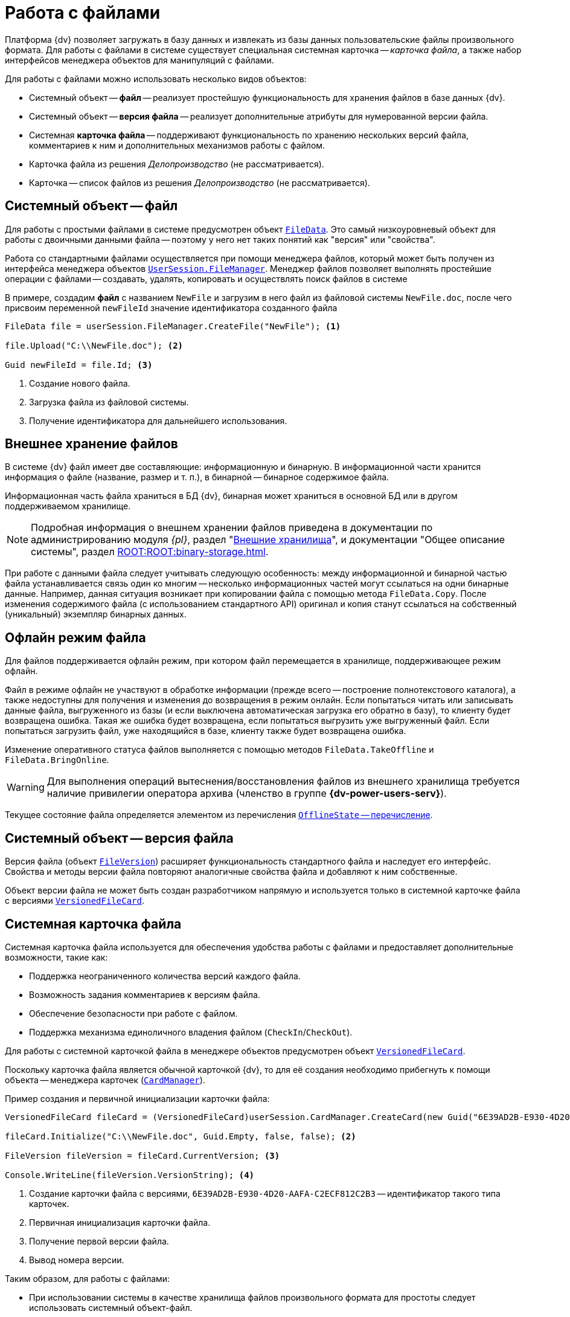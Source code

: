 = Работа с файлами

Платформа {dv} позволяет загружать в базу данных и извлекать из базы данных пользовательские файлы произвольного формата. Для работы с файлами в системе существует специальная системная карточка -- _карточка файла_, а также набор интерфейсов менеджера объектов для манипуляций с файлами.

.Для работы с файлами можно использовать несколько видов объектов:
* Системный объект -- *файл* -- реализует простейшую функциональность для хранения файлов в базе данных {dv}.
* Системный объект -- *версия файла* -- реализует дополнительные атрибуты для нумерованной версии файла.
* Системная *карточка файла* -- поддерживают функциональность по хранению нескольких версий файла, комментариев к ним и дополнительных механизмов работы с файлом.
* Карточка файла из решения _Делопроизводство_ (не рассматривается).
* Карточка -- список файлов из решения _Делопроизводство_ (не рассматривается).

== Системный объект -- файл

Для работы с простыми файлами в системе предусмотрен объект `xref:Platform-ObjectManager-ILockable:FileData_CL.adoc[FileData]`. Это самый низкоуровневый объект для работы с двоичными данными файла -- поэтому у него нет таких понятий как "версия" или "свойства".

Работа со стандартными файлами осуществляется при помощи менеджера файлов, который может быть получен из интерфейса менеджера объектов `xref:Platform-ObjectManager-UserSession:UserSession.FileManager_PR.adoc[UserSession.FileManager]`. Менеджер файлов позволяет выполнять простейшие операции с файлами -- создавать, удалять, копировать и осуществлять поиск файлов в системе

В примере, создадим *файл* с названием `NewFile` и загрузим в него файл из файловой системы `NewFile.doc`, после чего присвоим переменной `newFileId` значение идентификатора созданного файла

[source,csharp]
----
FileData file = userSession.FileManager.CreateFile("NewFile"); <.>

file.Upload("C:\\NewFile.doc"); <.>

Guid newFileId = file.Id; <.>
----
<.> Создание нового файла.
<.> Загрузка файла из файловой системы.
<.> Получение идентификатора для дальнейшего использования.

== Внешнее хранение файлов

В системе {dv} файл имеет две составляющие: информационную и бинарную. В информационной части хранится информация о файле (название, размер и т. п.), в бинарной -- бинарное содержимое файла.

Информационная часть файла храниться в БД {dv}, бинарная может храниться в основной БД или в другом поддерживаемом хранилище.

[NOTE]
====
Подробная информация о внешнем хранении файлов приведена в документации по администрированию модуля _{pl}_, раздел "xref:external-storages:external-storages-develop.adoc[Внешние хранилища]", и документации "Общее описание системы", раздел xref:ROOT:ROOT:binary-storage.adoc[].
====

При работе с данными файла следует учитывать следующую особенность: между информационной и бинарной частью файла устанавливается связь один ко многим -- несколько информационных частей могут ссылаться на одни бинарные данные. Например, данная ситуация возникает при копировании файла с помощью метода `FileData.Copy`. После изменения содержимого файла (с использованием стандартного API) оригинал и копия станут ссылаться на собственный (уникальный) экземпляр бинарных данных.

== Офлайн режим файла

Для файлов поддерживается офлайн режим, при котором файл перемещается в хранилище, поддерживающее режим офлайн.

Файл в режиме офлайн не участвуют в обработке информации (прежде всего -- построение полнотекстового каталога), а также недоступны для получения и изменения до возвращения в режим онлайн. Если попытаться читать или записывать данные файла, выгруженного из базы (и если выключена автоматическая загрузка его обратно в базу), то клиенту будет возвращена ошибка. Такая же ошибка будет возвращена, если попытаться выгрузить уже выгруженный файл. Если попытаться загрузить файл, уже находящийся в базе, клиенту также будет возвращена ошибка.

Изменение оперативного статуса файлов выполняется с помощью методов `FileData.TakeOffline` и `FileData.BringOnline`.

[WARNING]
====
Для выполнения операций вытеснения/восстановления файлов из внешнего хранилища требуется наличие привилегии оператора архива (членство в группе *{dv-power-users-serv}*).
====

Текущее состояние файла определяется элементом из перечисления xref:Platform-ObjectManager-Metadata:OfflineState_EN.adoc[`OfflineState` -- перечисление].

== Системный объект -- версия файла

Версия файла (объект `xref:Platform-ObjectManager-SystemCards:FileVersion_CL.adoc[FileVersion]`) расширяет функциональность стандартного файла и наследует его интерфейс. Свойства и методы версии файла повторяют аналогичные свойства файла и добавляют к ним собственные.

Объект версии файла не может быть создан разработчиком напрямую и используется только в системной карточке файла с версиями `xref:Platform-ObjectManager-SystemCards:VersionedFileCard_CL.adoc[VersionedFileCard]`.

== Системная карточка файла

Системная карточка файла используется для обеспечения удобства работы с файлами и предоставляет дополнительные возможности, такие как:

* Поддержка неограниченного количества версий каждого файла.
* Возможность задания комментариев к версиям файла.
* Обеспечение безопасности при работе с файлом.
* Поддержка механизма единоличного владения файлом (`CheckIn`/`CheckOut`).

Для работы с системной карточкой файла в менеджере объектов предусмотрен объект `xref:Platform-ObjectManager-SystemCards:VersionedFileCard_CL.adoc[VersionedFileCard]`.

Поскольку карточка файла является обычной карточкой {dv}, то для её создания необходимо прибегнуть к помощи объекта -- менеджера карточек (`xref:Platform-ObjectManager-CardManager:CardManager_CL.adoc[CardManager]`).

.Пример создания и первичной инициализации карточки файла:
[source,csharp]
----
VersionedFileCard fileCard = (VersionedFileCard)userSession.CardManager.CreateCard(new Guid("6E39AD2B-E930-4D20-AAFA-C2ECF812C2B3")); <.>

fileCard.Initialize("C:\\NewFile.doc", Guid.Empty, false, false); <.>

FileVersion fileVersion = fileCard.CurrentVersion; <.>

Console.WriteLine(fileVersion.VersionString); <.>
----
<.> Создание карточки файла с версиями, `6E39AD2B-E930-4D20-AAFA-C2ECF812C2B3` -- идентификатор такого типа карточек.
<.> Первичная инициализация карточки файла.
<.> Получение первой версии файла.
<.> Вывод номера версии.

.Таким образом, для работы с файлами:
* При использовании системы в качестве хранилища файлов произвольного формата для простоты следует использовать системный объект-файл.
* При необходимости ведения сложной иерархии версий файла и реализации механизмов `CheckIn`/`CheckOut` следует использовать системную карточку файла.

